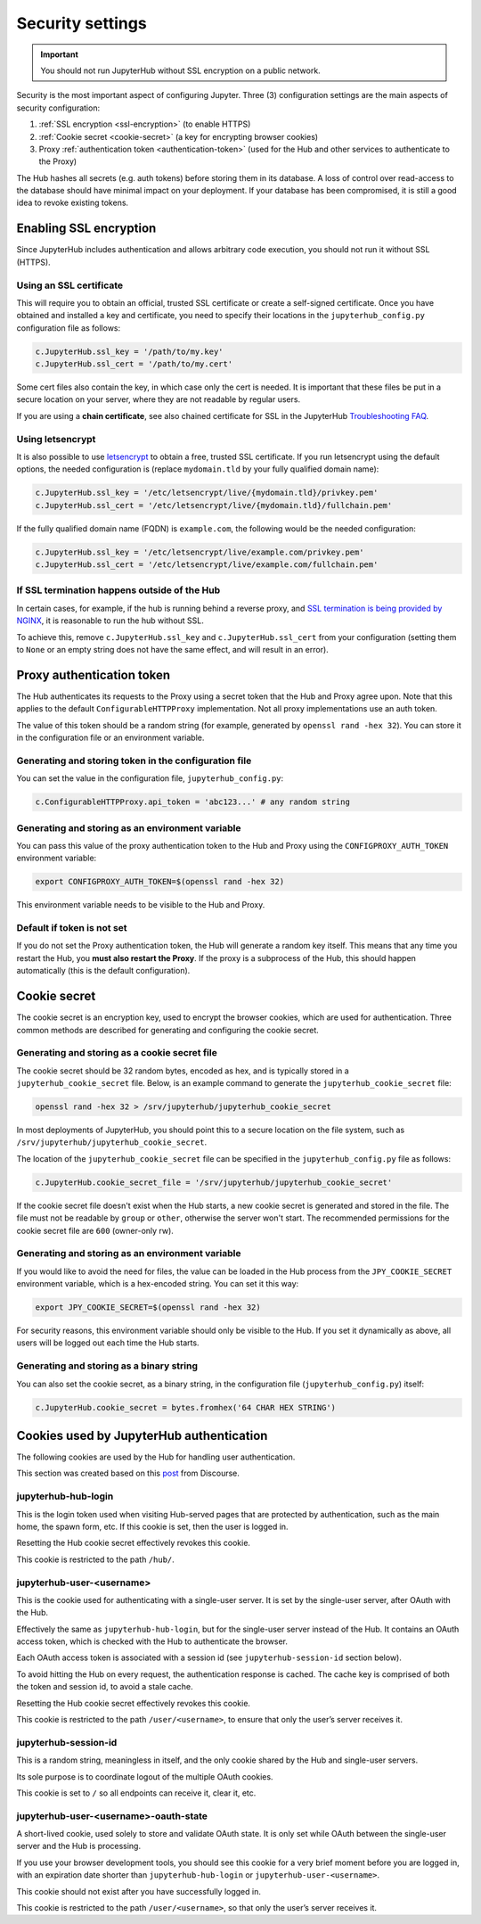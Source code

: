 Security settings
=================

.. important::

   You should not run JupyterHub without SSL encryption on a public network.

Security is the most important aspect of configuring Jupyter.
Three (3) configuration settings are the main aspects of security configuration:

1. :ref:`SSL encryption <ssl-encryption>` (to enable HTTPS)
2. :ref:`Cookie secret <cookie-secret>` (a key for encrypting browser cookies)
3. Proxy :ref:`authentication token <authentication-token>` (used for the Hub and
   other services to authenticate to the Proxy)

The Hub hashes all secrets (e.g. auth tokens) before storing them in its
database. A loss of control over read-access to the database should have
minimal impact on your deployment. If your database has been compromised, it
is still a good idea to revoke existing tokens.

.. _ssl-encryption:

Enabling SSL encryption
-----------------------

Since JupyterHub includes authentication and allows arbitrary code execution,
you should not run it without SSL (HTTPS).

Using an SSL certificate
~~~~~~~~~~~~~~~~~~~~~~~~

This will require you to obtain an official, trusted SSL certificate or create a
self-signed certificate. Once you have obtained and installed a key and
certificate, you need to specify their locations in the ``jupyterhub_config.py``
configuration file as follows:

.. code-block:: python

    c.JupyterHub.ssl_key = '/path/to/my.key'
    c.JupyterHub.ssl_cert = '/path/to/my.cert'


Some cert files also contain the key, in which case only the cert is needed. It
is important that these files be put in a secure location on your server, where
they are not readable by regular users.

If you are using a **chain certificate**, see also chained certificate for SSL
in the JupyterHub `Troubleshooting FAQ <../troubleshooting.html>`_.

Using letsencrypt
~~~~~~~~~~~~~~~~~

It is also possible to use `letsencrypt <https://letsencrypt.org/>`_ to obtain
a free, trusted SSL certificate. If you run letsencrypt using the default
options, the needed configuration is (replace ``mydomain.tld`` by your fully
qualified domain name):

.. code-block:: python

    c.JupyterHub.ssl_key = '/etc/letsencrypt/live/{mydomain.tld}/privkey.pem'
    c.JupyterHub.ssl_cert = '/etc/letsencrypt/live/{mydomain.tld}/fullchain.pem'

If the fully qualified domain name (FQDN) is ``example.com``, the following
would be the needed configuration:

.. code-block:: python

    c.JupyterHub.ssl_key = '/etc/letsencrypt/live/example.com/privkey.pem'
    c.JupyterHub.ssl_cert = '/etc/letsencrypt/live/example.com/fullchain.pem'


If SSL termination happens outside of the Hub
~~~~~~~~~~~~~~~~~~~~~~~~~~~~~~~~~~~~~~~~~~~~~

In certain cases, for example, if the hub is running behind a reverse proxy, and
`SSL termination is being provided by NGINX <https://www.nginx.com/resources/admin-guide/nginx-ssl-termination/>`_,
it is reasonable to run the hub without SSL.

To achieve this, remove ``c.JupyterHub.ssl_key`` and ``c.JupyterHub.ssl_cert``
from your configuration (setting them to ``None`` or an empty string does not
have the same effect, and will result in an error).

.. _authentication-token:

Proxy authentication token
--------------------------

The Hub authenticates its requests to the Proxy using a secret token that
the Hub and Proxy agree upon. Note that this applies to the default
``ConfigurableHTTPProxy`` implementation. Not all proxy implementations
use an auth token.

The value of this token should be a random string (for example, generated by
``openssl rand -hex 32``). You can store it in the configuration file or an
environment variable.

Generating and storing token in the configuration file
~~~~~~~~~~~~~~~~~~~~~~~~~~~~~~~~~~~~~~~~~~~~~~~~~~~~~~

You can set the value in the configuration file, ``jupyterhub_config.py``:

.. code-block:: python

    c.ConfigurableHTTPProxy.api_token = 'abc123...' # any random string

Generating and storing as an environment variable
~~~~~~~~~~~~~~~~~~~~~~~~~~~~~~~~~~~~~~~~~~~~~~~~~

You can pass this value of the proxy authentication token to the Hub and Proxy
using the ``CONFIGPROXY_AUTH_TOKEN`` environment variable:

.. code-block:: bash

    export CONFIGPROXY_AUTH_TOKEN=$(openssl rand -hex 32)

This environment variable needs to be visible to the Hub and Proxy.

Default if token is not set
~~~~~~~~~~~~~~~~~~~~~~~~~~~

If you do not set the Proxy authentication token, the Hub will generate a random
key itself. This means that any time you restart the Hub, you **must also
restart the Proxy**. If the proxy is a subprocess of the Hub, this should happen
automatically (this is the default configuration).

.. _cookie-secret:

Cookie secret
-------------

The cookie secret is an encryption key, used to encrypt the browser cookies,
which are used for authentication. Three common methods are described for
generating and configuring the cookie secret.

Generating and storing as a cookie secret file
~~~~~~~~~~~~~~~~~~~~~~~~~~~~~~~~~~~~~~~~~~~~~~

The cookie secret should be 32 random bytes, encoded as hex, and is typically
stored in a ``jupyterhub_cookie_secret`` file. Below, is an example command to generate the
``jupyterhub_cookie_secret`` file:

.. code-block:: bash

    openssl rand -hex 32 > /srv/jupyterhub/jupyterhub_cookie_secret

In most deployments of JupyterHub, you should point this to a secure location on
the file system, such as ``/srv/jupyterhub/jupyterhub_cookie_secret``.

The location of the ``jupyterhub_cookie_secret`` file can be specified in the
``jupyterhub_config.py`` file as follows:

.. code-block:: python

    c.JupyterHub.cookie_secret_file = '/srv/jupyterhub/jupyterhub_cookie_secret'

If the cookie secret file doesn't exist when the Hub starts, a new cookie
secret is generated and stored in the file. The file must not be readable by
``group`` or ``other``, otherwise the server won't start. The recommended permissions
for the cookie secret file are ``600`` (owner-only rw).

Generating and storing as an environment variable
~~~~~~~~~~~~~~~~~~~~~~~~~~~~~~~~~~~~~~~~~~~~~~~~~

If you would like to avoid the need for files, the value can be loaded in the
Hub process from the ``JPY_COOKIE_SECRET`` environment variable, which is a
hex-encoded string. You can set it this way:

.. code-block:: bash

    export JPY_COOKIE_SECRET=$(openssl rand -hex 32)

For security reasons, this environment variable should only be visible to the
Hub. If you set it dynamically as above, all users will be logged out each time
the Hub starts.

Generating and storing as a binary string
~~~~~~~~~~~~~~~~~~~~~~~~~~~~~~~~~~~~~~~~~

You can also set the cookie secret, as a binary string,
in the configuration file (``jupyterhub_config.py``) itself:

.. code-block:: python

    c.JupyterHub.cookie_secret = bytes.fromhex('64 CHAR HEX STRING')

.. _cookies:

Cookies used by JupyterHub authentication
-----------------------------------------

The following cookies are used by the Hub for handling user authentication.

This section was created based on this post_ from Discourse.

.. _post: https://discourse.jupyter.org/t/how-to-force-re-login-for-users/1998/6

jupyterhub-hub-login
~~~~~~~~~~~~~~~~~~~~

This is the login token used when visiting Hub-served pages that are
protected by authentication, such as the main home, the spawn form, etc.
If this cookie is set, then the user is logged in.

Resetting the Hub cookie secret effectively revokes this cookie.

This cookie is restricted to the path ``/hub/``.

jupyterhub-user-<username>
~~~~~~~~~~~~~~~~~~~~~~~~~~

This is the cookie used for authenticating with a single-user server.
It is set by the single-user server, after OAuth with the Hub.

Effectively the same as ``jupyterhub-hub-login``, but for the
single-user server instead of the Hub. It contains an OAuth access token,
which is checked with the Hub to authenticate the browser.

Each OAuth access token is associated with a session id (see ``jupyterhub-session-id`` section
below).

To avoid hitting the Hub on every request, the authentication response is cached.
The cache key is comprised of both the token and session id, to avoid a stale cache.

Resetting the Hub cookie secret effectively revokes this cookie.

This cookie is restricted to the path ``/user/<username>``,
to ensure that only the user’s server receives it.

jupyterhub-session-id
~~~~~~~~~~~~~~~~~~~~~

This is a random string, meaningless in itself, and the only cookie
shared by the Hub and single-user servers.

Its sole purpose is to coordinate logout of the multiple OAuth cookies.

This cookie is set to ``/`` so all endpoints can receive it, clear it, etc.

jupyterhub-user-<username>-oauth-state
~~~~~~~~~~~~~~~~~~~~~~~~~~~~~~~~~~~~~~

A short-lived cookie, used solely to store and validate OAuth state.
It is only set while OAuth between the single-user server and the Hub
is processing.

If you use your browser development tools, you should see this cookie
for a very brief moment before you are logged in,
with an expiration date shorter than ``jupyterhub-hub-login`` or
``jupyterhub-user-<username>``.

This cookie should not exist after you have successfully logged in.

This cookie is restricted to the path ``/user/<username>``, so that only
the user’s server receives it.
